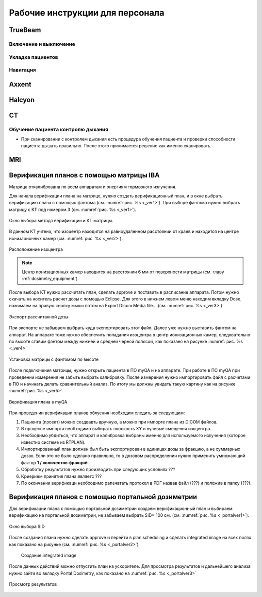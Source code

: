 .. _instructions:

Рабочие инструкции для персонала
================================

TrueBeam
--------

Включение и выключение
~~~~~~~~~~~~~~~~~~~~~~

Укладка пациентов
~~~~~~~~~~~~~~~~~

Навигация
~~~~~~~~~

Axxent
------

Halcyon
-------

CT
--

Обучение пациента контролю дыхания
~~~~~~~~~~~~~~~~~~~~~~~~~~~~~~~~~~

- При сканировании с контролем дыхания есть процедура обучения пациента и проверки способности пациента дышать правильно. 
  После этого принимается решение как именно сканировать.

MRI
---

Верификация планов с помощью матрицы IBA
----------------------------------------

Матрица откалибрована по всем аппаратам и энергиям тормозного излучения.

Для начала верификации плана на матрице, нужно создать верификационный план, и в 
окне выбрать верификацию плана с помощью фантома (см. :numref:`рис. %s <_ver1>`).
При выборе фантома нужно выбрать матрицу с КТ под номером 3 (см. :numref:`рис. %s <_ver1>`).

.. figure:: images/Verification1.png
    :name: _ver1
    :align: center
    :width: 80%
    :figclass: align-center

    Окно выбора метода верификации и КТ матрицы.

В данном КТ учтено, что изоцентр находится на равноудаленном 
расстоянии от краев и находится на центре ионизационных камер (см. :numref:`рис. %s <_ver2>`).

.. figure:: images/Verification2.png
    :name: _ver2
    :align: center
    :width: 80%
    :figclass: align-center

    Расположение изоцентра

.. note:: Центр ионизационных камер находится на расстоянии 6 мм от поверхности матрицы (см. главу :ref:`dosimetry_equipment`).

После выбора КТ нужно рассчитать план, сделать approve и поставить в расписание аппарата.
Потом нужно скачать на носитель расчет дозы с помощью Eclipse. Для этого в нижнем левом меню находим 
вкладку Dose, нажимаем на правую кнопку мыши потом на Export  Dicom Media file….(см. :numref:`рис. %s <_ver3>`)

.. figure:: images/Verification3.png
    :name: _ver3
    :align: center
    :width: 40%
    :figclass: align-center

    Экспорт рассчитанной дозы




При экспорте не забываем выбрать куда экспортировать этот файл. 
Далее уже нужно выставить фантом на аппарат. На аппарате тоже 
нужно обеспечить попадания изоцентра в центр ионизационных камер, 
следовательно  по высоте ставим фантом между нижней и средней черной полосой, как показано на рисунке :numref:`рис. %s <_ver4>`

.. figure:: images/Verification4.png
    :name: _ver4
    :align: center
    :width: 80%
    :figclass: align-center

    Установка матрицы с фантомом по высоте

После подключения матрицы, нужно открыть пациента в ПО myQA и на аппарате. 
При работе в ПО myQA при проведении измерения не забыть выбрать калибровку. 
После измерения нужно импортировать файл с расчетами в ПО и начинать делать сравнительный анализ. 
По итогу мы должны увидеть такую картину как на рисунке :numref:`рис. %s <_ver5>`.

.. figure:: images/Verification5.png
    :name: _ver5
    :align: center
    :width: 80%
    :figclass: align-center

    Верификация плана в myQA




При проведении верификации планов облуения необходим следить за следующим:

#. Пациента (проект) можно создвавть вручную, а можно при импорте плана из DICOM файлов.
#. В процессе импорта необходимо выбирать плоскость XY и нулевые смещения изоцентра.
#. Необходимо убдиться, что аппарат и калибровка выбраны именно для используемого
   излучения (которое известно системе из RTPLAN).
#. Импортированный план должен был быть экспортирован в единицах дозы за фракцию, 
   а не суммарных дозах. Если это не было сделано правильно, 
   то в дозовом распределении нужно применить умножающий фактор **1 / количестов фракций**.
#. Обработку результатов нужно производить при следующих условиях ???
#. Криерием принятия плана являетс ???
#. По окончании верификаци необходимо рапечатать протокол в PDF назвав файл (???)
   и положив в папку (???).

Верификация планов с помощью портальной дозиметрии
---------------------------------------------------
Для верификации плана с помощью портальной дозиметрии создаем верификационный план и выбираем 
верификацию на портальной дозиметрии, не забываем выбрать SID= 100 см. (см. :numref:`рис. %s <_portalver1>`).

.. figure:: images/PortalVer1.png
    :name: _portalver1
    :align: center
    :width: 80%
    :figclass: align-center

    Окно выбора SID

После создания плана нужно сделать approve и 
перейти в plan scheduling  и сделать integrated image на всех полях как показано на рисунке (см. :numref:`рис. %s <_portalver2>`)

 .. figure:: images/PortalVer2.png
    :name: _portalver2
    :align: center
    :width: 80%
    :figclass: align-center

    Создание integrated image


После данных действий можно отпустить план на ускорителе.
Для просмотра результатов и дальнейшего анализа нужно зайти во вкладку Portal Dosimetry, 
как показано на :numref:`рис. %s <_portalver3>`

.. figure:: images/PortalVer3.png
    :name: _portalver3
    :align: center
    :width: 50%
    :figclass: align-center

    Просмотр результатов
